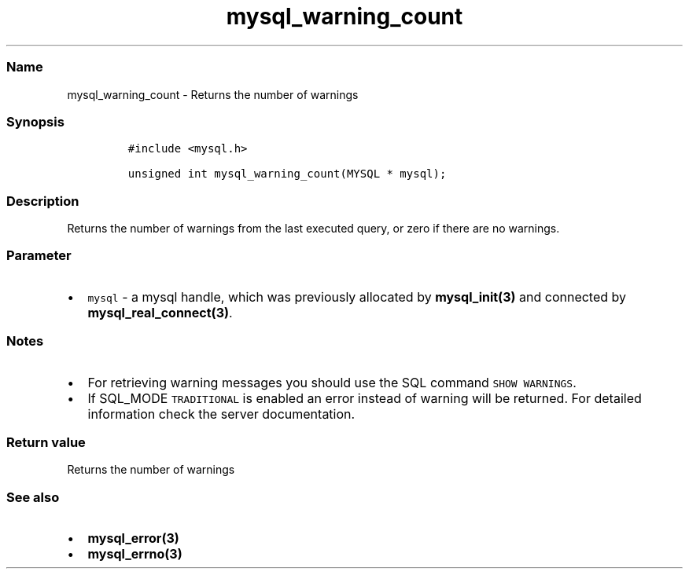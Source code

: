 .\" Automatically generated by Pandoc 2.5
.\"
.TH "mysql_warning_count" "3" "" "Version 3.2.2" "MariaDB Connector/C"
.hy
.SS Name
.PP
mysql_warning_count \- Returns the number of warnings
.SS Synopsis
.IP
.nf
\f[C]
#include <mysql.h>

unsigned int mysql_warning_count(MYSQL * mysql);
\f[R]
.fi
.SS Description
.PP
Returns the number of warnings from the last executed query, or zero if
there are no warnings.
.SS Parameter
.IP \[bu] 2
\f[C]mysql\f[R] \- a mysql handle, which was previously allocated by
\f[B]mysql_init(3)\f[R] and connected by
\f[B]mysql_real_connect(3)\f[R].
.SS Notes
.IP \[bu] 2
For retrieving warning messages you should use the SQL command
\f[C]SHOW WARNINGS\f[R].
.IP \[bu] 2
If SQL_MODE \f[C]TRADITIONAL\f[R] is enabled an error instead of warning
will be returned.
For detailed information check the server documentation.
.SS Return value
.PP
Returns the number of warnings
.SS See also
.IP \[bu] 2
\f[B]mysql_error(3)\f[R]
.IP \[bu] 2
\f[B]mysql_errno(3)\f[R]
